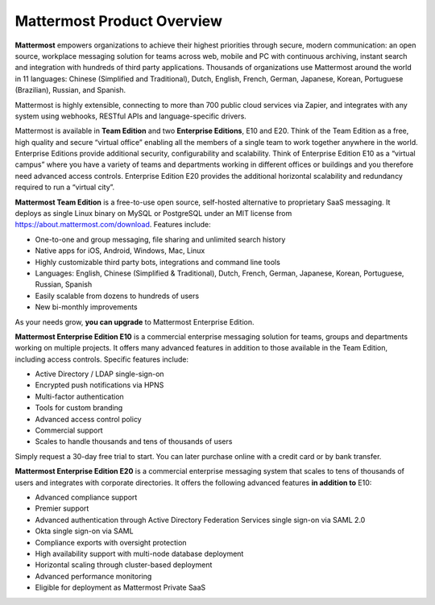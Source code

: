 ============================
Mattermost Product Overview
============================

**Mattermost** empowers organizations to achieve their highest priorities through secure, modern communication: an open source, workplace messaging solution for teams across web, mobile and PC with continuous archiving, instant search and integration with hundreds of third party applications. Thousands of organizations use Mattermost around the world in 11 languages: Chinese (Simplified and Traditional), Dutch, English, French, German, Japanese, Korean, Portuguese (Brazilian), Russian, and Spanish.

Mattermost is highly extensible, connecting to more than 700 public cloud services via Zapier, and integrates with any system using webhooks, RESTful APIs and language-specific drivers. 

Mattermost is available in **Team Edition** and two **Enterprise Editions**, E10 and E20. Think of the Team Edition as a free, high quality and secure “virtual office” enabling all the members of a single team to work together anywhere in the world. Enterprise Editions provide additional security, configurability and scalability. Think of Enterprise Edition E10 as a “virtual campus” where you have a variety of teams and departments working in different offices or buildings and you therefore need advanced access controls. Enterprise Edition E20 provides the additional horizontal scalability and redundancy required to run a “virtual city”. 

**Mattermost Team Edition** is a free-to-use open source, self-hosted alternative to proprietary SaaS messaging. It deploys as single Linux binary on MySQL or PostgreSQL under an MIT license from https://about.mattermost.com/download. Features include:

- One-to-one and group messaging, file sharing and unlimited search history
- Native apps for iOS, Android, Windows, Mac, Linux	
- Highly customizable third party bots, integrations and command line tools	
- Languages: English, Chinese (Simplified & Traditional), Dutch, French, German, Japanese, Korean, Portuguese, Russian, Spanish
- Easily scalable from dozens to hundreds of users
- New bi-monthly improvements 

As your needs grow, **you can upgrade** to Mattermost Enterprise Edition.

**Mattermost Enterprise Edition E10** is a commercial enterprise messaging solution for teams, groups and departments working on multiple projects. It offers many advanced features in addition to those available in the Team Edition, including access controls. Specific features include: 

- Active Directory / LDAP single-sign-on 		
- Encrypted push notifications via HPNS 		
- Multi-factor authentication 		
- Tools for custom branding 		
- Advanced access control policy
- Commercial support
- Scales to handle thousands and tens of thousands of users

Simply request a 30-day free trial to start. You can later purchase online with a credit card or by bank transfer. 

**Mattermost Enterprise Edition E20** is a commercial enterprise messaging system that scales to tens of thousands of users and integrates with corporate directories. It offers the following advanced features **in addition to** E10:

- Advanced compliance support
- Premier support
- Advanced authentication through Active Directory Federation Services single sign-on via SAML 2.0
- Okta single sign-on via SAML
- Compliance exports with oversight protection 
- High availability support with multi-node database deployment
- Horizontal scaling through cluster-based deployment 
- Advanced performance monitoring 
- Eligible for deployment as Mattermost Private SaaS







